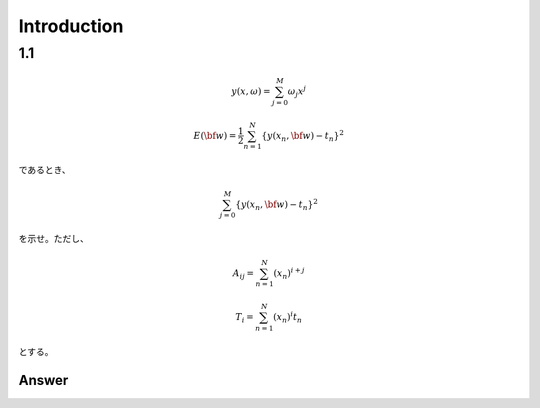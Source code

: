 Introduction
==============

1.1
---

.. math::

   y(x, \omega) = \sum^{M}_{j=0} \omega_j x^j
   
   E({\bf w}) = \frac{1}{2} \sum^{N}_{n=1} \{y(x_n, {\bf w}) - t_n\}^2

であるとき、   

.. math::

   \sum^{M}_{j=0} \{y(x_n, {\bf w}) - t_n\}^2

を示せ。ただし、

.. math::

   A_{ij} = \sum^{N}_{n=1} (x_n)^{i+j}

   T_{i} =  \sum^{N}_{n=1} (x_n)^{i} t_n

とする。

Answer   
^^^^^^^
